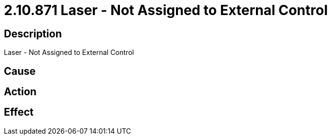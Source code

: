 = 2.10.871 Laser - Not Assigned to External Control
:imagesdir: img

== Description
Laser - Not Assigned to External Control

== Cause
 

== Action
 

== Effect 
 

